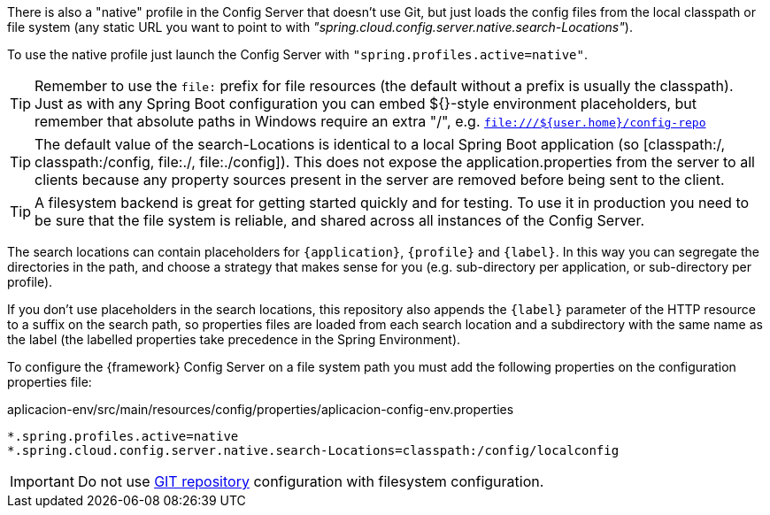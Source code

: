 
:fragment:

There is also a "native" profile in the Config Server that doesn’t use Git, but just loads the config files from the local classpath or file system (any static URL you want to point to with _"spring.cloud.config.server.native.search-Locations"_). 

To use the native profile just launch the Config Server with `"spring.profiles.active=native"`.

TIP: Remember to use the `file:` prefix for file resources (the default without a prefix is usually the classpath). Just as with any Spring Boot configuration you can embed ${}-style environment placeholders, but remember that absolute paths in Windows require an extra "/", e.g. `file:///${user.home}/config-repo`

TIP: The default value of the search-Locations is identical to a local Spring Boot application (so [classpath:/, classpath:/config, file:./, file:./config]). This does not expose the application.properties from the server to all clients because any property sources present in the server are removed before being sent to the client.

TIP: A filesystem backend is great for getting started quickly and for testing. To use it in production you need to be sure that the file system is reliable, and shared across all instances of the Config Server.

The search locations can contain placeholders for `{application}`, `{profile}` and `{label}`. In this way you can segregate the directories in the path, and choose a strategy that makes sense for you (e.g. sub-directory per application, or sub-directory per profile).

If you don’t use placeholders in the search locations, this repository also appends the `{label}` parameter of the HTTP resource to a suffix on the search path, so properties files are loaded from each search location and a subdirectory with the same name as the label (the labelled properties take precedence in the Spring Environment). 

To configure the {framework} Config Server on a file system path you must add the following properties on the configuration properties file:

[source,properties]
.aplicacion-env/src/main/resources/config/properties/aplicacion-config-env.properties
----
*.spring.profiles.active=native
*.spring.cloud.config.server.native.search-Locations=classpath:/config/localconfig
----

IMPORTANT: Do not use <<altemista-cloudfwk-core-microservices-config-git,GIT repository>> configuration with filesystem configuration.